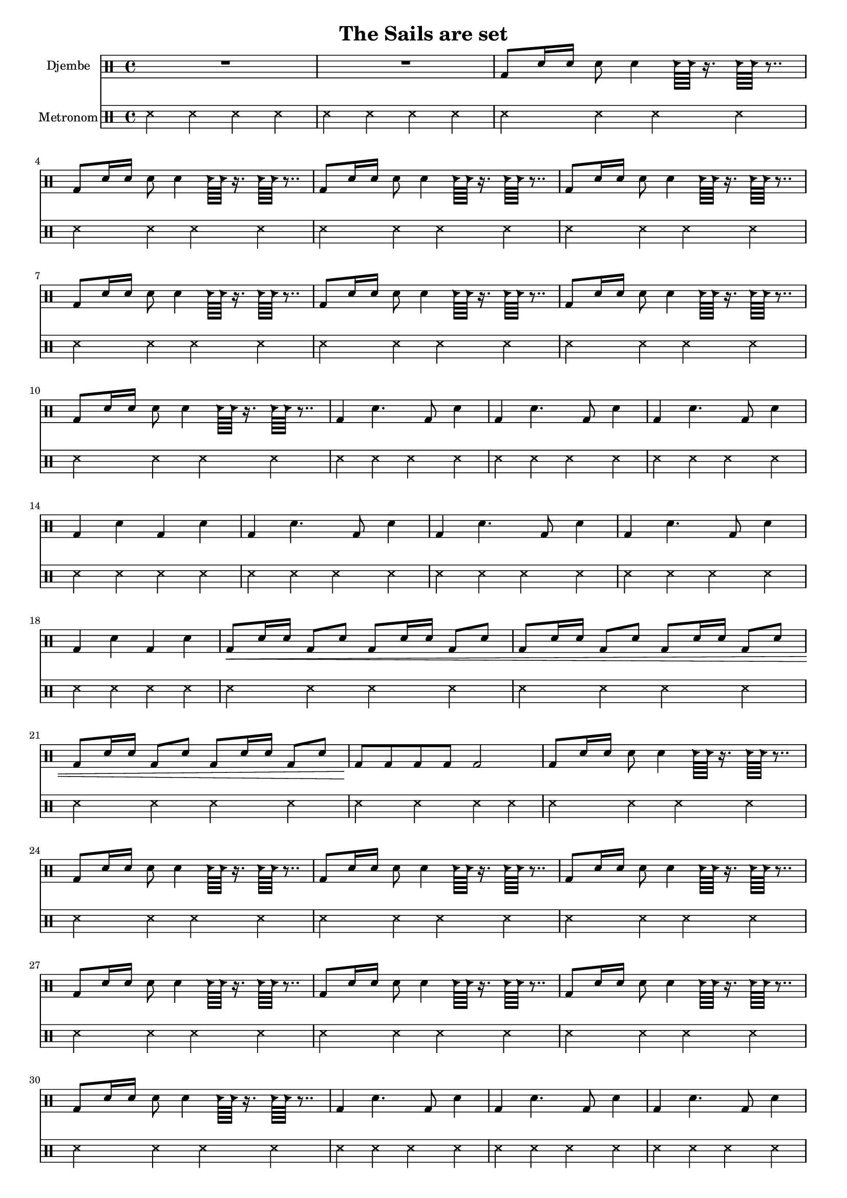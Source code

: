 \version "2.16.2"

\header {
  title = "The Sails are set"
}

global = {
  \key e \major
  \time 4/4
  \tempo 4 = 114
}


djembeMusic = 
  \drummode {
    R1*2
    \repeat unfold 8 { bd8 sn16 sn16 sn8 sn4 hc64 hc r16. hc64 hc r8.. }
    \repeat unfold 3 { bd4 sn4. bd8 sn4 }
    bd4 sn bd sn
    \repeat unfold 3 { bd4 sn4. bd8 sn4 }
    bd4 sn bd sn
    bd8\< sn16 sn bd8 sn bd8 sn16 sn bd8 sn 
    bd8 sn16 sn bd8 sn bd8 sn16 sn bd8 sn 
    bd8 sn16 sn bd8 sn bd8 sn16 sn bd8 sn 
    bd8\! bd8 bd bd bd2
    \repeat unfold 8 { bd8 sn16 sn16 sn8 sn4 hc64 hc r16. hc64 hc r8.. }
    \repeat unfold 3 { bd4 sn4. bd8 sn4 }
    bd4 sn bd sn
    \repeat unfold 3 { bd4 sn4. bd8 sn4 }
    bd4 sn bd sn
    bd8\< sn16 sn bd8 sn bd8 sn16 sn bd8 sn 
    bd8 sn16 sn bd8 sn bd8 sn16 sn bd8 sn 
    bd8 sn16 sn bd8 sn bd8 sn16 sn bd8 sn 
    bd8\! bd8 bd bd bd2
    \repeat unfold 8 { bd8 sn16 sn16 sn8 sn4 hc64 hc r16. hc64 hc r8.. }
    \repeat unfold 3 { bd4 sn4. bd8 sn4 }
    bd4 sn bd sn
    \repeat unfold 3 { bd4 sn4. bd8 sn4 }
    bd4 sn bd sn
    bd8\< sn16 sn bd8 sn bd8 sn16 sn bd8 sn 
    bd8 sn16 sn bd8 sn bd8 sn16 sn bd8 sn 
    bd8 sn16 sn bd8 sn bd8 sn16 sn bd8 sn 
    bd8\! bd8 bd bd bd2
    \repeat unfold 7 {bd4 bd bd bd}
    bd2 r8 sn8 sn sn 
    \repeat unfold 8 { bd8 sn16 sn16 sn8 sn4 hc64 hc r16. hc64 hc r8.. }
    bd1

  }

metronom = 
  \drummode {
    
    \repeat unfold 78 { ss4 ss ss ss }
  }



\score {
  <<
    
    \new DrumStaff = "Staff_djembe" {
      \set DrumStaff.instrumentName = #"Djembe"
      \djembeMusic
    }
    
    \new DrumStaff = "Staff_metronom" {
      \set DrumStaff.instrumentName = #"Metronom"
      \metronom
    }
    
  >>
  \midi {}
  \layout {
    \context {
      \Staff \RemoveEmptyStaves
      \override VerticalAxisGroup #'remove-first = ##t
    }
  }
}

#(set-global-staff-size 16)

\paper {
  %page-count = #1
}
